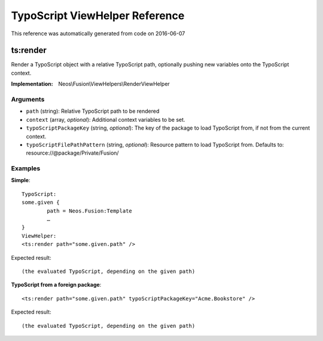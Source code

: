 .. _`TypoScript ViewHelper Reference`:

TypoScript ViewHelper Reference
===============================

This reference was automatically generated from code on 2016-06-07


.. _`TypoScript ViewHelper Reference: ts:render`:

ts:render
---------

Render a TypoScript object with a relative TypoScript path, optionally
pushing new variables onto the TypoScript context.

:Implementation: Neos\\Fusion\\ViewHelpers\\RenderViewHelper




Arguments
*********

* ``path`` (string): Relative TypoScript path to be rendered

* ``context`` (array, *optional*): Additional context variables to be set.

* ``typoScriptPackageKey`` (string, *optional*): The key of the package to load TypoScript from, if not from the current context.

* ``typoScriptFilePathPattern`` (string, *optional*): Resource pattern to load TypoScript from. Defaults to: resource://@package/Private/Fusion/




Examples
********

**Simple**::

	TypoScript:
	some.given {
		path = Neos.Fusion:Template
		…
	}
	ViewHelper:
	<ts:render path="some.given.path" />


Expected result::

	(the evaluated TypoScript, depending on the given path)


**TypoScript from a foreign package**::

	<ts:render path="some.given.path" typoScriptPackageKey="Acme.Bookstore" />


Expected result::

	(the evaluated TypoScript, depending on the given path)



